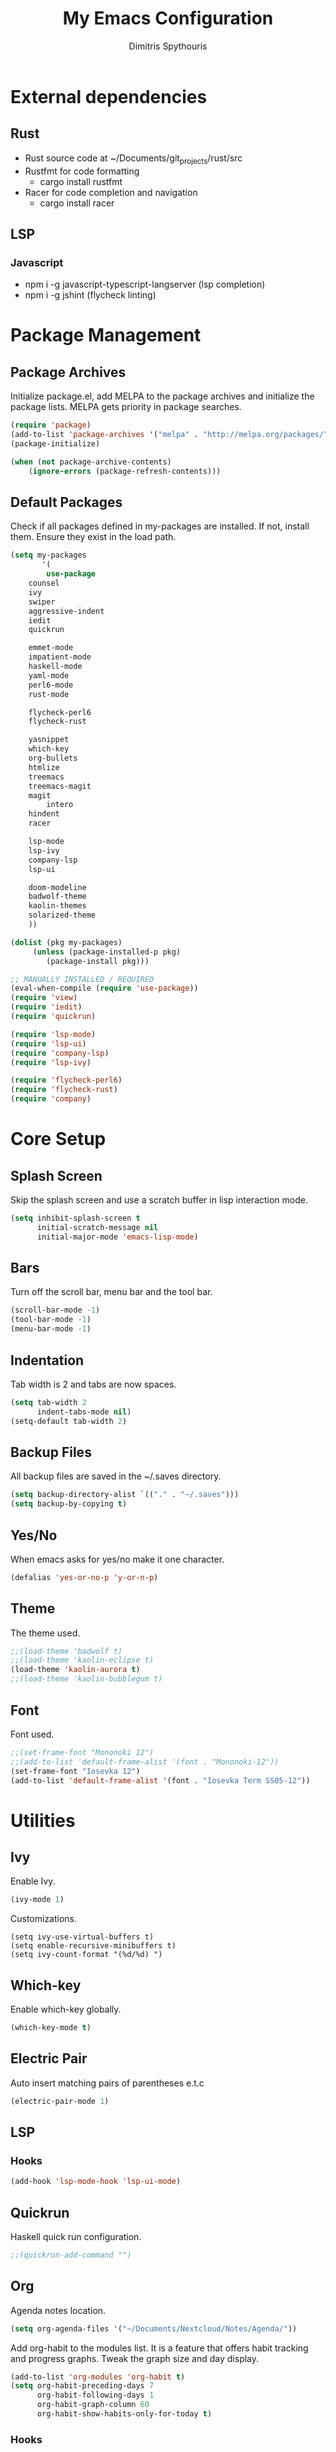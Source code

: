 #+TITLE: My Emacs Configuration
#+AUTHOR: Dimitris Spythouris
#+STARTUP: overview
#+OPTIONS: num:nil
# # #+SETUPFILE: https://fniessen.github.io/org-html-themes/setup/theme-readtheorg.setup

* External dependencies
** Rust
   - Rust source code at ~/Documents/git_projects/rust/src
   - Rustfmt for code formatting
     - cargo install rustfmt
   - Racer for code completion and navigation
     - cargo install racer
** LSP
*** Javascript
   - npm i -g javascript-typescript-langserver (lsp completion)
   - npm i -g jshint (flycheck linting)
* Package Management
** Package Archives
Initialize package.el, add MELPA to the package archives and initialize the package lists.
MELPA gets priority in package searches.
#+BEGIN_SRC emacs-lisp
(require 'package)
(add-to-list 'package-archives '("melpa" . "http://melpa.org/packages/"))
(package-initialize)

(when (not package-archive-contents)
    (ignore-errors (package-refresh-contents)))
#+END_SRC

** Default Packages
Check if all packages defined in my-packages are installed.
If not, install them. Ensure they exist in the load path.
#+BEGIN_SRC emacs-lisp
(setq my-packages
       '(
        use-package
	counsel
	ivy
	swiper
	aggressive-indent
	iedit
	quickrun

	emmet-mode        
	impatient-mode
	haskell-mode
	yaml-mode
	perl6-mode
	rust-mode

	flycheck-perl6
	flycheck-rust

	yasnippet
	which-key
	org-bullets
	htmlize
	treemacs
	treemacs-magit
	magit
        intero
	hindent
	racer

	lsp-mode
	lsp-ivy
	company-lsp
	lsp-ui

 	doom-modeline
	badwolf-theme
	kaolin-themes
	solarized-theme
	))
	  
(dolist (pkg my-packages)
     (unless (package-installed-p pkg)
	    (package-install pkg)))

;; MANUALLY INSTALLED / REQUIRED
(eval-when-compile (require 'use-package))
(require 'view)
(require 'iedit)
(require 'quickrun)

(require 'lsp-mode)
(require 'lsp-ui)
(require 'company-lsp)
(require 'lsp-ivy)

(require 'flycheck-perl6)
(require 'flycheck-rust)
(require 'company)
#+END_SRC

* Core Setup
** Splash Screen
Skip the splash screen and use a scratch buffer in lisp interaction mode.
#+BEGIN_SRC emacs-lisp
(setq inhibit-splash-screen t
      initial-scratch-message nil
      initial-major-mode 'emacs-lisp-mode)
#+END_SRC

** Bars
Turn off the scroll bar, menu bar and the tool bar.
#+BEGIN_SRC emacs-lisp
(scroll-bar-mode -1)
(tool-bar-mode -1)
(menu-bar-mode -1)
#+END_SRC

** Indentation
Tab width is 2 and tabs are now spaces.
#+BEGIN_SRC emacs-lisp
(setq tab-width 2
      indent-tabs-mode nil)
(setq-default tab-width 2)
#+END_SRC

** Backup Files
All backup files are saved in the ~/.saves directory.
#+BEGIN_SRC emacs-lisp
(setq backup-directory-alist `(("." . "~/.saves")))
(setq backup-by-copying t)
#+END_SRC

** Yes/No
When emacs asks for yes/no make it one character.
#+BEGIN_SRC emacs-lisp
(defalias 'yes-or-no-p 'y-or-n-p)
#+END_SRC

** Theme

The theme used.
#+BEGIN_SRC emacs-lisp
;;(load-theme 'badwolf t)
;;(load-theme 'kaolin-eclipse t)
(load-theme 'kaolin-aurora t)
;;(load-theme 'kaolin-bubblegum t)
#+END_SRC

** Font

Font used.
#+BEGIN_SRC emacs-lisp
;;(set-frame-font "Mononoki 12")
;;(add-to-list 'default-frame-alist '(font . "Mononoki-12"))
(set-frame-font "Iosevka 12")
(add-to-list 'default-frame-alist '(font . "Iosevka Term SS05-12"))
#+END_SRC

* Utilities
** Ivy
Enable Ivy.
#+BEGIN_SRC emacs-lisp
(ivy-mode 1)
#+END_SRC

Customizations.
#+BEGIN_SRC 
(setq ivy-use-virtual-buffers t)
(setq enable-recursive-minibuffers t)
(setq ivy-count-format "(%d/%d) ")
#+END_SRC

** Which-key
Enable which-key globally.
#+BEGIN_SRC emacs-lisp
(which-key-mode t)
#+END_SRC

** Electric Pair
Auto insert matching pairs of parentheses e.t.c
#+BEGIN_SRC emacs-lisp
(electric-pair-mode 1)
#+END_SRC

** LSP
*** Hooks
#+BEGIN_SRC emacs-lisp
(add-hook 'lsp-mode-hook 'lsp-ui-mode)
#+END_SRC
** Quickrun
#+END_SRC
Haskell quick run configuration.
#+BEGIN_SRC emacs-lisp
;;(quickrun-add-command "")
#+END_SRC

** Org
Agenda notes location.
#+BEGIN_SRC emacs-lisp
(setq org-agenda-files '("~/Documents/Nextcloud/Notes/Agenda/"))
#+END_SRC

Add org-habit to the modules list. It is a feature that
offers habit tracking and progress graphs. Tweak the graph size and day
display.
#+BEGIN_SRC emacs-lisp
(add-to-list 'org-modules 'org-habit t)
(setq org-habit-preceding-days 7
      org-habit-following-days 1
      org-habit-graph-column 60
      org-habit-show-habits-only-for-today t)
#+END_SRC

*** Hooks
Enable org bullets.
#+BEGIN_SRC emacs-lisp
(add-hook 'org-mode-hook (lambda () (org-bullets-mode 1)))
#+END_SRC

** eshell
*** Hooks
#+BEGIN_SRC emacs-lisp
(add-hook 'shell-mode-hook 'compilation-shell-minor-mode)
#+END_SRC

** Emmet Mode
*** Hooks
Enable emmet on markup and css buffers.
#+BEGIN_SRC emacs-lisp
(add-hook 'sgml-mode-hook 'emmet-mode) ;; Auto-start on any markup modes
(add-hook 'css-mode-hook  'emmet-mode) ;; enable Emmet's css abbreviation.
#+END_SRC

** Company-mode
Suggestions appear on the first character typed.
No delay for suggestions.
Wrap around the list when hitting the end.
Use the tab key for navigation.
#+BEGIN_SRC emacs-lisp
(setq company-idle-delay 0)
(setq company-minimum-prefix-length 1)
(setq company-selection-wrap-around t)
(company-tng-configure-default)
(push 'company-lsp company-backends)
#+END_SRC

** Flycheck
*** Hooks
** Treemacs
Enable various features for treemacs including git support and file tracking.
#+BEGIN_SRC emacs-lisp
(add-hook 'treemacs-mode 'treemacs-follow-mode)
(add-hook 'treemacs-mode 'treemacs-filewatch-mode)
(add-hook 'treemacs-mode 'treemacs-git-mode 'deferred)
;;(treemacs-git-mode 'deferred)
#+END_SRC

** Doom Modeline
Improved modeline.
#+BEGIN_SRC emacs-lisp
(doom-modeline-mode 1)
#+END_SRC

* Keybindings
** Misc
Miscellaneous keybindings that don't fit into any category.
#+BEGIN_SRC emacs-lisp
(global-set-key (kbd "C-v") 'View-scroll-half-page-forward)
(global-set-key (kbd "M-v") 'View-scroll-half-page-backward)

(global-set-key (kbd "M-j") (lambda () (interactive) (join-line -1)))

(global-set-key (kbd "RET") 'newline-and-indent)

(global-set-key (kbd "C-x C-b") 'ibuffer)
(global-set-key (kbd "M-o") 'other-window)

(global-set-key (kbd "<f5>") 'compile)

(global-set-key (kbd "S-C-<left>") 'shrink-window-horizontally)
(global-set-key (kbd "S-C-<right>") 'enlarge-window-horizontally)
(global-set-key (kbd "S-C-<down>") 'shrink-window)
(global-set-key (kbd "S-C-<up>") 'enlarge-window)
#+END_SRC

** Org
Use the suggested keybindings from the manual.
#+BEGIN_SRC emacs-lisp
(global-set-key "\C-cl" 'org-store-link)
(global-set-key "\C-ca" 'org-agenda)
(global-set-key "\C-cc" 'org-capture)
(global-set-key "\C-cb" 'org-switchb)
#+END_SRC

** Magit
Set git-staus to C-x g
#+BEGIN_SRC emacs-lisp
(global-set-key (kbd "C-x g") 'magit-status)
#+END_SRC

** Ivy
Swiper and Counsel bindings for find commands.
#+BEGIN_SRC emacs-lisp
(global-set-key "\C-s" 'swiper)
(global-set-key (kbd "C-c C-r") 'ivy-resume)
(global-set-key (kbd "<f6>") 'ivy-resume)
(global-set-key (kbd "M-x") 'counsel-M-x)
(global-set-key (kbd "C-x C-f") 'counsel-find-file)
(global-set-key (kbd "<f2> u") 'counsel-unicode-char)
(global-set-key (kbd "C-c g") 'counsel-git)
(global-set-key (kbd "C-c j") 'counsel-git-grep)
(global-set-key (kbd "C-c k") 'counsel-ag)
(global-set-key (kbd "C-x l") 'counsel-locate)
(define-key minibuffer-local-map (kbd "C-r") 'counsel-minibuffer-history)
#+END_SRC

** Quickrun
Quickrun-shell on F6
#+BEGIN_SRC emacs-lisp
(global-set-key (kbd "<f6>") 'quickrun-shell)
#+END_SRC

* Programming Languages
** C
Tab = 4 spaces
#+BEGIN_SRC emacs-lisp
(setq-default c-basic-offset 4)
#+END_SRC

*** Hooks
#+BEGIN_SRC emacs-lisp
(add-hook 'c-mode-hook 'flycheck-mode)
(add-hook 'c-mode-hook 'company-mode)
(add-hook 'c-mode-hook 'aggressive-indent-mode)
#+END_SRC

** Haskell
Enable intero globally.
#+BEGIN_SRC emacs-lisp
(intero-global-mode 1)
#+END_SRC
*** Hooks
Enable intero and indentation modes.
#+BEGIN_SRC emacs-lisp
(add-hook 'haskell-mode-hook 'intero-mode)
(add-hook 'haskell-mode-hook 'haskell-indentation-mode)
(add-hook 'haskell-mode-hook 'hindent-mode)
#+END_SRC

** Perl6
*** Hooks
#+BEGIN_SRC 
(add-hook 'perl6-mode-hook 'flycheck-mode)'    
#+END_SRC
** Rust
Configure racer path and link rust source code
#+BEGIN_SRC emacs-lisp
(setq racer-cmd "~/.cargo/bin/racer")
(setq racer-rust-src-path "~/Documents/git_projects/rust/src")
#+END_SRC
*** Hooks
Add flycheck, autocompletion and documentation support.
C-c <tab> Indents the whole buffer.
#+BEGIN_SRC emacs-lisp
(add-hook 'rust-mode-hook
          (lambda ()
            (local-set-key (kbd "C-c <tab>") #'rust-format-buffer)))

(add-hook 'flycheck-mode-hook #'flycheck-rust-setup)
(add-hook 'rust-mode-hook #'racer-mode)
(add-hook 'racer-mode-hook #'eldoc-mode)
(add-hook 'racer-mode-hook #'company-mode)

#+END_SRC
** Emacs Lisp
*** Hooks
#+BEGIN_SRC emacs-lisp
(add-hook 'emacs-lisp-mode-hook 'aggressive-indent-mode)
#+END_SRC

** HTML
*** Hooks
#+BEGIN_SRC emacs-lisp
(add-hook 'html-mode-hook 'aggressive-indent-mode)
#+END_SRC

** CSS
*** Hooks
#+BEGIN_SRC emacs-lisp
(add-hook 'css-mode-hook 'aggressive-indent-mode)
(add-hook 'css-mode-hook 'company-mode)
#+END_SRC

** Javascript
*** Hooks
Add js2-mode to javascript buffers and enable eslint with flycheck.
#+BEGIN_SRC emacs-lisp
(add-hook 'js-mode-hook 'company-mode)
(add-hook 'js-mode-hook 'flycheck-mode)
(add-hook 'js-mode-hook #'lsp)
#+END_SRC


